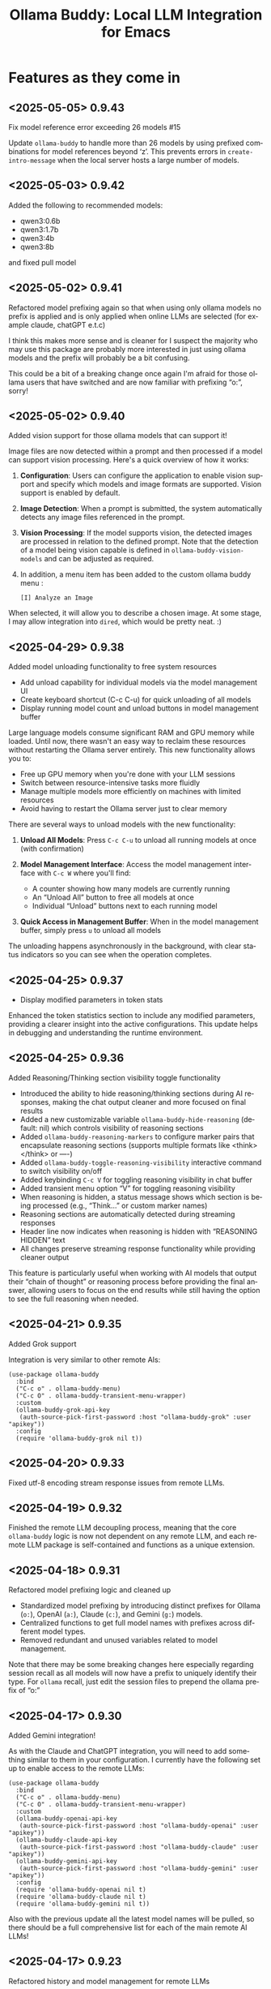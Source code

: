 #+title: Ollama Buddy: Local LLM Integration for Emacs
#+author: James Dyer
#+email: captainflasmr@gmail.com
#+language: en
#+options: ':t toc:nil author:nil email:nil num:nil title:nil
#+todo: TODO DOING | DONE
#+startup: showall

* Features as they come in

** <2025-05-05> *0.9.43*

Fix model reference error exceeding 26 models #15

Update =ollama-buddy= to handle more than 26 models by using prefixed combinations for model references beyond 'z'. This prevents errors in =create-intro-message= when the local server hosts a large number of models.

** <2025-05-03> *0.9.42*

Added the following to recommended models:

- qwen3:0.6b
- qwen3:1.7b
- qwen3:4b
- qwen3:8b

and fixed pull model

** <2025-05-02> *0.9.41*

Refactored model prefixing again so that when using only ollama models no prefix is applied and is only applied when online LLMs are selected (for example claude, chatGPT e.t.c)

I think this makes more sense and is cleaner for I suspect the majority who may use this package are probably more interested in just using ollama models and the prefix will probably be a bit confusing.

This could be a bit of a breaking change once again I'm afraid for those ollama users that have switched and are now familiar with prefixing "o:", sorry!

** <2025-05-02> *0.9.40*

Added vision support for those ollama models that can support it!

Image files are now detected within a prompt and then processed if a model can support vision processing. Here's a quick overview of how it works:

1. *Configuration*: Users can configure the application to enable vision support and specify which models and image formats are supported.  Vision support is enabled by default.
   
2. *Image Detection*: When a prompt is submitted, the system automatically detects any image files referenced in the prompt.
   
3. *Vision Processing*: If the model supports vision, the detected images are processed in relation to the defined prompt. Note that the detection of a model being vision capable is defined in =ollama-buddy-vision-models= and can be adjusted as required.

4. In addition, a menu item has been added to the custom ollama buddy menu :

   #+begin_src 
   [I] Analyze an Image
   #+end_src

When selected, it will allow you to describe a chosen image. At some stage, I may allow integration into =dired=, which would be pretty neat. :)

** <2025-04-29> *0.9.38*

Added model unloading functionality to free system resources

- Add unload capability for individual models via the model management UI
- Create keyboard shortcut (C-c C-u) for quick unloading of all models
- Display running model count and unload buttons in model management buffer

Large language models consume significant RAM and GPU memory while loaded. Until now, there wasn't an easy way to reclaim these resources without restarting the Ollama server entirely. This new functionality allows you to:

- Free up GPU memory when you're done with your LLM sessions
- Switch between resource-intensive tasks more fluidly
- Manage multiple models more efficiently on machines with limited resources
- Avoid having to restart the Ollama server just to clear memory

There are several ways to unload models with the new functionality:

1. *Unload All Models*: Press =C-c C-u= to unload all running models at once (with confirmation)

2. *Model Management Interface*: Access the model management interface with =C-c W= where you'll find:
   - A counter showing how many models are currently running
   - An "Unload All" button to free all models at once
   - Individual "Unload" buttons next to each running model

3. *Quick Access in Management Buffer*: When in the model management buffer, simply press =u= to unload all models

The unloading happens asynchronously in the background, with clear status indicators so you can see when the operation completes.

** <2025-04-25> *0.9.37*

- Display modified parameters in token stats

Enhanced the token statistics section to include any modified parameters, providing a clearer insight into the active configurations. This update helps in debugging and understanding the runtime environment.

** <2025-04-25> *0.9.36*

Added Reasoning/Thinking section visibility toggle functionality

- Introduced the ability to hide reasoning/thinking sections during AI responses, making the chat output cleaner and more focused on final results
- Added a new customizable variable =ollama-buddy-hide-reasoning= (default: nil) which controls visibility of reasoning sections
- Added =ollama-buddy-reasoning-markers= to configure marker pairs that encapsulate reasoning sections (supports multiple formats like <think></think> or ----)
- Added =ollama-buddy-toggle-reasoning-visibility= interactive command to switch visibility on/off
- Added keybinding =C-c V= for toggling reasoning visibility in chat buffer 
- Added transient menu option "V" for toggling reasoning visibility
- When reasoning is hidden, a status message shows which section is being processed (e.g., "Think..." or custom marker names)
- Reasoning sections are automatically detected during streaming responses
- Header line now indicates when reasoning is hidden with "REASONING HIDDEN" text
- All changes preserve streaming response functionality while providing cleaner output

This feature is particularly useful when working with AI models that output their "chain of thought" or reasoning process before providing the final answer, allowing users to focus on the end results while still having the option to see the full reasoning when needed.

** <2025-04-21> *0.9.35*

Added Grok support

Integration is very similar to other remote AIs:

#+begin_src elisp
(use-package ollama-buddy
  :bind
  ("C-c o" . ollama-buddy-menu)
  ("C-c O" . ollama-buddy-transient-menu-wrapper)
  :custom
  (ollama-buddy-grok-api-key
   (auth-source-pick-first-password :host "ollama-buddy-grok" :user "apikey"))
  :config
  (require 'ollama-buddy-grok nil t))
#+end_src

** <2025-04-20> *0.9.33*

Fixed utf-8 encoding stream response issues from remote LLMs.

** <2025-04-19> *0.9.32*

Finished the remote LLM decoupling process, meaning that the core =ollama-buddy= logic is now not dependent on any remote LLM, and each remote LLM package is self-contained and functions as a unique extension.

** <2025-04-18> *0.9.31*

Refactored model prefixing logic and cleaned up

- Standardized model prefixing by introducing distinct prefixes for Ollama (=o:=), OpenAI (=a:=), Claude (=c:=), and Gemini (=g:=) models.
- Centralized functions to get full model names with prefixes across different model types.
- Removed redundant and unused variables related to model management.

Note that there may be some breaking changes here especially regarding session recall as all models will now have a prefix to uniquely identify their type.  For =ollama= recall, just edit the session files to prepend the ollama prefix of "o:"

** <2025-04-17> *0.9.30*

Added Gemini integration!

As with the Claude and ChatGPT integration, you will need to add something similar to them in your configuration. I currently have the following set up to enable access to the remote LLMs:

#+begin_src elisp
(use-package ollama-buddy
  :bind
  ("C-c o" . ollama-buddy-menu)
  ("C-c O" . ollama-buddy-transient-menu-wrapper)
  :custom
  (ollama-buddy-openai-api-key
   (auth-source-pick-first-password :host "ollama-buddy-openai" :user "apikey"))
  (ollama-buddy-claude-api-key
   (auth-source-pick-first-password :host "ollama-buddy-claude" :user "apikey"))
  (ollama-buddy-gemini-api-key
   (auth-source-pick-first-password :host "ollama-buddy-gemini" :user "apikey"))
  :config
  (require 'ollama-buddy-openai nil t)
  (require 'ollama-buddy-claude nil t)
  (require 'ollama-buddy-gemini nil t))
#+end_src

Also with the previous update all the latest model names will be pulled, so there should be a full comprehensive list for each of the main remote AI LLMs!

** <2025-04-17> *0.9.23*

Refactored history and model management for remote LLMs

- Now pulling in latest model list for remote LLMs (so now ChatGPT 4.1 is available!)
- Removed redundant history and model management functions from =ollama-buddy-claude.el= and =ollama-buddy-openai.el=. Replaced them with shared implementations to streamline code and reduce duplication

** <2025-04-17> *0.9.23*

Refactored history and model management for remote LLMs

Removed redundant history and model management functions from =ollama-buddy-claude.el= and =ollama-buddy-openai.el=. Replaced them with shared implementations to streamline code and reduce duplication

** <2025-04-15> *0.9.22*

Enhanced session management

- Refactored =ollama-buddy-sessions-save= to autogenerate session names using timestamp and model.
- Improved session saving/loading by integrating org file handling.
- Updated mode line to display current session name dynamically.

Several improvements to session management, making it more intuitive and efficient for users. Here's a breakdown of the new functionality:

When saving a session, Ollama Buddy now creates a default name using the current timestamp and model name, users can still provide a custom name if desired.

An org file is now saved alongside the original elisp session file. This allows for better session recall as all interactions will be pulled back with the underlying session parameters still restored as before. There is an additional benefit in not only recalling precisely the session and any additional org interactions but also quickly saving to an org file for potential later inspection. Along with the improved autogenerated session name, this means it is much faster and more intuitive to save a snapshot of the current chat interaction.

The modeline now displays the current session name!

** <2025-04-11> *0.9.21*

Add history edit/view toggle features, so effectively merging the former history display into the history edit functionality.

** <2025-04-04> *0.9.20*

- Added =ollama-buddy-awesome.el= to integrate Awesome ChatGPT Prompts.

=ollama-buddy-awesome= is an =ollama-buddy= extension that integrates the popular [[https://github.com/f/awesome-chatgpt-prompts][Awesome ChatGPT Prompts]] repository, allowing you to leverage hundreds of curated prompts for various tasks and roles right within your Emacs environment, I thought that since I have integrated the =fabric= set of curated prompts then why not these!

*** Key Features

1. *Seamless Sync*: Automatically fetch the latest prompts from the GitHub repository, ensuring you always have access to the most up-to-date collection.

2. *Smart Categorization*: Prompts are intelligently categorized based on their content, making it easy to find the perfect prompt for your task.

3. *Interactive Selection*: Choose prompts through Emacs' familiar completion interface, with category and title information for quick identification.

4. *Effortless Application*: Apply selected prompts as system prompts in ollama-buddy with a single command, streamlining your AI-assisted workflow.

5. *Prompt Management*: List available prompts, preview their content, and display full prompt details on demand.

*** Getting Started

To access the Awesome ChatGPT prompts, just select the transient menu as normal and select "[a] Awesome ChatGPT Prompts", this will fetch the prompts and prepare everything for your first use and give you a transient menu as follows:

#+begin_example
Actions
[s] Send with Prompt
[p] Set as System Prompt
[l] List All Prompts
[c] Category Browser
[S] Sync Latest Prompts
[q] Back to Main Menu
#+end_example

Now available are a vast array of role-based and task-specific prompts, enhancing your =ollama-buddy= interactions in Emacs.

** <2025-04-01> *0.9.17*

- Added link to =ollama-buddy= info manual from the chat buffer and transient menu as MELPA has now picked it up and installed it!

** <2025-03-28> *0.9.16*

- Added =ollama-buddy-fix-encoding-issues= to handle text encoding problems.
- Refactored and streamline fabric pattern description handling.
- Removed unused fabric pattern categories to enhance maintainability.

** <2025-03-28> *0.9.15*

- Implement asynchronous operations for model management
  - Introduce non-blocking API requests for fetching, copying, and deleting models
- Add caching mechanisms to improve efficiency
  - Cache model data to reduce redundant API calls
  - Manage cache expiration with timestamps and time-to-live settings
- Update status line to reflect ongoing background operations
- Ensure smooth user interaction by minimizing wait times and enhancing performance

** <2025-03-26> *0.9.13*

- Added automatic writing of last response to a register
- Added M-r to search through prompt history

I was just thinking about a general workflow aspect and that is getting responses out of the =ollama-buddy= chat buffer.  Of course if you are already there then it will be easier, but even then the latest prompt, which is probably the one you are interested in will still have to be copied to the kill ring.

This issue is even more pronounced when you are sending text from other buffers to the chat.

So, the solution I have put in place is to always write the last response to a register of your choice.  I always think registers are an underused part of Emacs, I already have repurposed them for the multishot, so why not always make the last response available.

For example, you want to proofread a sentence, you can mark the text, send to the chat using the custom menu to proofread then the response will be available in maybe register "a".  The chat buffer will be brought up if not already visible so you can validate the output, then pop back to your buffer, delete the paragraph and insert the register "a"?, maybe.  I am going to put this in as I suspect no-one uses registers anyway and if they do, they can push the response writing register away using =ollama-buddy-default-register=, I don't think this will do any harm, and actually it is something I may starting using more often.

As a side note, I also need to think about popping into the chat buffer with a buffer text push to the chat, should I do it?, not sure yet, still getting to grips with the whole workflow aspect, so will need a little more time to see what works.

Also as a side note to this ramble, the general register prefix is annoyingly long =C-x r i <register>= so I have rebound in my config to =M-a=, as I never want to go back a sentence and also if I just write to the default "a" register then it feels ergonomically fast.

** <2025-03-25> *0.9.12*

- Added experimental Claude AI support!
- removed curl and replaced with url.el for online AI integration

A very similar implementation as for ChatGPT.

To activate, set the following:

#+begin_src elisp
(require 'ollama-buddy-claude nil t)
(ollama-buddy-claude-api-key "<extremely long key>")
#+end_src

** <2025-03-24> *0.9.11*

Added the ability to toggle streaming on and off

- Added customization option to enable/disable streaming mode
- Implemented toggle function with keybindings (C-c x) and transient menu option
- Added streaming status indicator in the modeline

The latest update introduces the ability to toggle between two response modes:

- *Streaming mode (default)*: Responses appear token by token in real-time, giving you immediate feedback as the AI generates content.
- *Non-streaming mode*: Responses only appear after they're fully generated, showing a "Loading response..." placeholder in the meantime.

While watching AI responses stream in real-time is often helpful, there are situations where you might prefer to see the complete response at once:

- When working on large displays where the cursor jumping around during streaming is distracting
- When you want to focus on your work without the distraction of incoming tokens until the full response is ready

The streaming toggle can be accessed in several ways:

1. Use the keyboard shortcut =C-c x=
2. Press =x= in the transient menu
3. Set the default behavior through customization:
   #+begin_src elisp
   (setq ollama-buddy-streaming-enabled nil) ;; Disable streaming by default
   #+end_src

The current streaming status is visible in the modeline indicator, where an "X" appears when streaming is disabled.

** <2025-03-22> *0.9.10*

Added experimental OpenAI support!

Yes, that's right, I said I never would do it, and of course, this package is still very much =ollama=-centric, but I thought I would just sneak in some rudimentary ChatGPT support, just for fun!

It is a very simple implementation, I haven't managed to get streaming working, so Emacs will just show "Loading Response..." as it waits for the response to arrive. It is asynchronous, however, so you can go off on your Emacs day while it loads (although being ChatGPT, you would think the response would be quite fast!)

By default, OpenAI/ChatGPT will not be enabled, so anyone wanting to use just a local LLM through =ollama= can continue as before. However, you can now sneak in some experimental ChatGPT support by adding the following to your Emacs config as part of the =ollama-buddy= set up.

#+begin_src elisp
(require 'ollama-buddy-openai nil t)
(setq ollama-buddy-openai-api-key "<big long key>")
#+end_src

and you can set the default model to ChatGPT too!

#+begin_src elisp
(setq ollama-buddy-default-model "GPT gpt-4o")
#+end_src

Note that to store the key you would probably want to choose either of the following methods so a sensitive key doesn't get stored in your Emacs init file:

Using =auth-source= (which includes authinfo) or =password-store= are both good options for securely storing and retrieving sensitive information. Here's how you can modify your configuration to use these methods:

1. Using auth-source (authinfo):

First, add your API keys to your =~/.authinfo= or =~/.authinfo.gpg= file (the latter is encrypted):

#+begin_src 
machine ollama-buddy-openai login apikey password <your-openai-api-key>
machine ollama-buddy-claude login apikey password <your-claude-api-key>
#+end_src

Then, modify your Emacs configuration:

#+begin_src elisp
(use-package ollama-buddy
  :load-path "~/source/repos/ollama-buddy"
  :bind
  ("C-c o" . ollama-buddy-menu)
  ("C-c O" . ollama-buddy-transient-menu-wrapper)
  :custom
  (ollama-buddy-openai-api-key
   (auth-source-pick-first-password :host "ollama-buddy-openai" :user "apikey"))
  (ollama-buddy-default-model "GPT gpt-4o")
  (ollama-buddy-claude-api-key
   (auth-source-pick-first-password :host "ollama-buddy-claude" :user "apikey"))
  (ollama-buddy-claude-default-model "claude-3-sonnet-20240229")
  :config
  (require 'ollama-buddy-openai nil t)
  (require 'ollama-buddy-claude nil t)
  ;; ... rest of your configuration
  )
#+end_src

2. Using password-store:

First, ensure you have =password-store= set up and add your API keys:

#+begin_src 
pass insert ollama-buddy/openai-api-key
pass insert ollama-buddy/claude-api-key
#+end_src

Then, modify your Emacs configuration:

#+begin_src elisp
(use-package password-store)

(use-package ollama-buddy
  :load-path "~/source/repos/ollama-buddy"
  :bind
  ("C-c o" . ollama-buddy-menu)
  ("C-c O" . ollama-buddy-transient-menu-wrapper)
  :custom
  (ollama-buddy-openai-api-key
   (password-store-get "ollama-buddy/openai-api-key"))
  (ollama-buddy-default-model "GPT gpt-4o")
  (ollama-buddy-claude-api-key
   (password-store-get "ollama-buddy/claude-api-key"))
  (ollama-buddy-claude-default-model "claude-3-sonnet-20240229")
  :config
  (require 'ollama-buddy-openai nil t)
  (require 'ollama-buddy-claude nil t)
  ;; ... rest of your configuration
  )
#+end_src

Both of these methods will securely store your API keys and retrieve them when needed, keeping them out of your Emacs configuration file. The =lambda= functions ensure that the keys are only retrieved when they're actually needed.

With this enabled, chat will present a list of ChatGPT models to choose from. The custom menu should also now work with chat, so from anywhere in Emacs, you can push predefined prompts to the =ollama= buddy chat buffer now supporting ChatGPT.

There is more integration required to fully incorporate ChatGPT into the =ollama= buddy system, like token rates and history, etc. But not bad for a first effort, methinks!

Here is my current config, now mixing ChatGPT with =ollama= models:

#+begin_src elisp
(use-package ollama-buddy
  :bind
  ("C-c o" . ollama-buddy-menu)
  ("C-c O" . ollama-buddy-transient-menu-wrapper)
  :custom
  (ollama-buddy-openai-api-key "<very long key>")
  (ollama-buddy-default-model "GPT gpt-4o")
  :config
  (require 'ollama-buddy-openai nil t)
  (ollama-buddy-update-menu-entry
   'refactor-code :model "qwen2.5-coder:7b")
  (ollama-buddy-update-menu-entry
   'git-commit :model "qwen2.5-coder:3b")
  (ollama-buddy-update-menu-entry
   'describe-code :model "qwen2.5-coder:3b")
  (ollama-buddy-update-menu-entry
   'dictionary-lookup :model "llama3.2:3b")
  (ollama-buddy-update-menu-entry
   'synonym :model "llama3.2:3b")
  (ollama-buddy-update-menu-entry
   'proofread :model "GPT gpt-4o")
  (ollama-buddy-update-menu-entry
   'custom-prompt :model "deepseek-r1:7b"))
#+end_src

** <2025-03-22> *0.9.9.5*

Added texinfo documentation for future automatic installation through MELPA and created an Emacs manual.

If you want to see what the manual would look like, just download the docs directory from github, cd into it, and run:

#+begin_src bash
make
sudo make install-docs
#+end_src

Then calling up =info= =C-h i= and ollama buddy will be present in the Emacs menu, or just select =m= and search for =Ollama Buddy=

For those interested in the manual, I have converted it into html format, which is accessible here:

[[file:docs/ollama-buddy.org]]

It has been converted using the following command:

#+begin_src bash
makeinfo --html --no-split ollama-buddy.texi -o ollama-buddy.html
pandoc -f html -t org -o ollama-buddy.org ollama-buddy.html
#+end_src

** <2025-03-20> *0.9.9*

Intro message with model management options (select, pull, delete) and option for recommended models to pull

- Enhance model management and selection features
- Display models available for download but not yet pulled

** <2025-03-19> *0.9.8*

Added model management interface to pull and delete models

- Introduced `ollama-buddy-manage-models` to list and manage models.
- Added actions for selecting, pulling, stopping, and deleting models.

You can now manage your Ollama models directly within Emacs with =ollama-buddy=

With this update, you can now:

- *Browse Available Models* – See all installed models at a glance.  
- *Select Models Easily* – Set your active AI model with a single click.  
- *Pull Models from Ollama Hub* – Download new models or update existing ones.  
- *Stop Running Models* – Halt background processes when necessary.  
- *Delete Unused Models* – Clean up your workspace with ease.  

1. *Open the Model Management Interface*  
   Press *=C-c W=* to launch the new *Model Management* buffer or through the transient menu.

2. *Manage Your Models*  
   - Click on a model to *select* it.  
   - Use *"Pull"* to fetch models from the Ollama Hub.  
   - Click *"Stop"* to halt active models.  
   - Use *"Delete"* to remove unwanted models.

3. *Perform Quick Actions*  
   - *=g=* → Refresh the model list.  
   - *=i=* → Import a *GGUF model file*.  
   - *=p=* → Pull a new model from the *Ollama Hub*.  

When you open the management interface, you get a structured list like this:

#+begin_src 
Ollama Models Management
=======================

Current Model: mistral:7b
Default Model: mistral:7b

Available Models:
  [ ] llama3.2:1b  Info  Pull  Delete
  [ ] starcoder2:3b  Info  Pull  Delete
  [ ] codellama:7b  Info  Pull  Delete
  [ ] phi3:3.8b  Info  Pull  Delete
  [x] llama3.2:3b  Info  Pull  Delete Stop

Actions:
[Import GGUF File]  [Refresh List]  [Pull Model from Hub]
#+end_src

Previously, managing Ollama models required manually running shell commands. With this update, you can now *do it all from Emacs*, keeping your workflow smooth and efficient!

** <2025-03-19> *0.9.7*

- Added GGUF file import and Dired integration

Import GGUF Models into Ollama from =dired= with the new =ollama-buddy-import-gguf-file= function. In =dired= just navigate to your file and press =C-c i= or =M-x ollama-buddy-import-gguf-file= to start the import process. This eliminates the need to manually input file paths, making the workflow smoother and faster.

The model will then be immediately available in the =ollama-buddy= chat interface.

** <2025-03-18> *0.9.6*

- Added a transient menu containing all commands currently presented in the chat buffer
- Added fabric prompting support, see https://github.com/danielmiessler/fabric
- Moved the presets to the top level so they will be present in the package folder

Ollama Buddy now includes a transient-based menu system to improve usability and streamline interactions. Yes, I originally stated that I would never do it, but I think it compliments my crafted simple textual menu and the fact that I have now defaulted the main chat interface to a simple menu.

This can give the user more options for configuration, they can use the chat in advanced mode where the keybindings are presented in situ, or a more minimal basic setup where the transient menu can be activated.  For my use-package definition I current have the following set up, with the two styles of menus sitting alongside each other :

  #+begin_src elisp
  :bind
  ("C-c o" . ollama-buddy-menu)
  ("C-c O" . ollama-buddy-transient-menu)
  #+end_src

The new menu provides an organized interface for accessing the assistant’s core functions, including chat, model management, roles, and Fabric patterns. This post provides an overview of the features available in the Ollama Buddy transient menus.

Yes that's right also =fabric= patterns!, I have decided to add in auto syncing of the patterns directory in https://github.com/danielmiessler/fabric

Simply I pull the patterns directory which contain prompt guidance for a range of different topics and then push them through a completing read to set the =ollama-buddy= system prompt, so a special set of curated prompts can now be applied right in the =ollama-buddy= chat!

Anyways, here is a description of the transient menu system.

*** What is the Transient Menu?

The transient menu in Ollama Buddy leverages Emacs' =transient.el= package (the same technology behind Magit's popular interface) to create a hierarchical, discoverable menu system. This approach transforms the user experience from memorizing numerous keybindings to navigating through logical groups of commands with clear descriptions.

*** Accessing the Menu

The main transient menu can be accessed with the keybinding =C-c O= when in an Ollama Buddy chat buffer. You can also call it via =M-x ollama-buddy-transient-menu= from anywhere in Emacs.

*** What the Menu Looks Like

When called, the main transient menu appears at the bottom of your Emacs frame, organized into logical sections with descriptive prefixes. Here's what you'll see:

#+begin_src 
|o(Y)o| Ollama Buddy
[Chat]             [Prompts]            [Model]               [Roles & Patterns]
o  Open Chat       l  Send Region       m  Switch Model       R  Switch Roles
O  Commands        s  Set System Prompt v  View Model Status  E  Create New Role
RET Send Prompt    C-s Show System      i  Show Model Info    D  Open Roles Directory
h  Help/Menu       r  Reset System      M  Multishot          f  Fabric Patterns
k  Kill/Cancel     b  Ollama Buddy Menu

[Display Options]          [History]              [Sessions]             [Parameters]
A  Toggle Interface Level  H  Toggle History      N  New Session         P  Edit Parameter
B  Toggle Debug Mode       X  Clear History       L  Load Session        G  Display Parameters
T  Toggle Token Display    V  Display History     S  Save Session        I  Parameter Help
U  Display Token Stats     J  Edit History        Q  List Sessions       K  Reset Parameters
C-o Toggle Markdown->Org                          Z  Delete Session      F  Toggle Params in Header
c  Toggle Model Colors                                                   p  Parameter Profiles
g  Token Usage Graph
#+end_src

This visual layout makes it easy to discover and access the full range of Ollama Buddy's functionality. Let's explore each section in detail.

*** Menu Sections Explained

**** Chat Section

This section contains the core interaction commands:

- *Open Chat (o)*: Opens the Ollama Buddy chat buffer
- *Commands (O)*: Opens a submenu with specialized commands
- *Send Prompt (RET)*: Sends the current prompt to the model
- *Help/Menu (h)*: Displays the help assistant with usage tips
- *Kill/Cancel Request (k)*: Cancels the current ongoing request

**** Prompts Section

These commands help you manage and send prompts:

- *Send Region (l)*: Sends the selected region as a prompt
- *Set System Prompt (s)*: Sets the current prompt as a system prompt
- *Show System Prompt (C-s)*: Displays the current system prompt
- *Reset System Prompt (r)*: Resets the system prompt to default
- *Ollama Buddy Menu (b)*: Opens the classic menu interface

**** Model Section

Commands for model management:

- *Switch Model (m)*: Changes the active LLM
- *View Model Status (v)*: Shows status of all available models
- *Show Model Info (i)*: Displays detailed information about the current model
- *Multishot (M)*: Sends the same prompt to multiple models

**** Roles & Patterns Section

These commands help manage roles and use fabric patterns:

- *Switch Roles (R)*: Switch to a different predefined role
- *Create New Role (E)*: Create a new role interactively
- *Open Roles Directory (D)*: Open the directory containing role definitions
- *Fabric Patterns (f)*: Opens the submenu for Fabric patterns

When you select the Fabric Patterns option, you'll see a submenu like this:

#+begin_src 
Fabric Patterns (42 available, last synced: 2025-03-18 14:30)
[Actions]             [Sync]              [Categories]          [Navigation]
s  Send with Pattern  S  Sync Latest      u  Universal Patterns q  Back to Main Menu
p  Set as System      P  Populate Cache   c  Code Patterns
l  List All Patterns  I  Initial Setup    w  Writing Patterns
v  View Pattern Details                   a  Analysis Patterns
#+end_src

**** Display Options Section

Commands to customize the display:

- *Toggle Interface Level (A)*: Switch between basic and advanced interfaces
- *Toggle Debug Mode (B)*: Enable/disable JSON debug information
- *Toggle Token Display (T)*: Show/hide token usage statistics
- *Display Token Stats (U)*: Show detailed token usage information
- *Toggle Markdown->Org (C-o)*: Enable/disable conversion to Org format
- *Toggle Model Colors (c)*: Enable/disable model-specific colors
- *Token Usage Graph (g)*: Display a visual graph of token usage

**** History Section

Commands for managing conversation history:

- *Toggle History (H)*: Enable/disable conversation history
- *Clear History (X)*: Clear the current history
- *Display History (V)*: Show the conversation history
- *Edit History (J)*: Edit the history in a buffer

**** Sessions Section

Commands for session management:

- *New Session (N)*: Start a new session
- *Load Session (L)*: Load a saved session
- *Save Session (S)*: Save the current session
- *List Sessions (Q)*: List all available sessions
- *Delete Session (Z)*: Delete a saved session

**** Parameters Section

Commands for managing model parameters:

- *Edit Parameter (P)*: Opens a submenu to edit specific parameters
- *Display Parameters (G)*: Show current parameter settings
- *Parameter Help (I)*: Display help information about parameters
- *Reset Parameters (K)*: Reset parameters to defaults
- *Toggle Params in Header (F)*: Show/hide parameters in header
- *Parameter Profiles (p)*: Opens the parameter profiles submenu

When you select the Edit Parameter option, you'll see a comprehensive submenu of all available parameters:

#+begin_src 
Parameters
[Generation]                [More Generation]          [Mirostat]
t  Temperature              f  Frequency Penalty       M  Mirostat Mode
k  Top K                    s  Presence Penalty        T  Mirostat Tau
p  Top P                    n  Repeat Last N           E  Mirostat Eta
m  Min P                    x  Stop Sequences
y  Typical P                l  Penalize Newline
r  Repeat Penalty

[Resource]                  [More Resource]            [Memory]
c  Num Ctx                  P  Num Predict             m  Use MMAP
b  Num Batch                S  Seed                    L  Use MLOCK
g  Num GPU                  N  NUMA                    C  Num Thread
G  Main GPU                 V  Low VRAM
K  Num Keep                 o  Vocab Only

[Profiles]                  [Actions]
d  Default Profile          D  Display All
a  Creative Profile         R  Reset All
e  Precise Profile          H  Help
A  All Profiles             F  Toggle Display in Header
                            q  Back to Main Menu
#+end_src

*** Parameter Profiles

Ollama Buddy includes predefined parameter profiles that can be applied with a single command. When you select "Parameter Profiles" from the main menu, you'll see:

#+begin_src 
Parameter Profiles
Current modified parameters: temperature, top_k, top_p
[Available Profiles]
d  Default
c  Creative
p  Precise

[Actions]
q  Back to Main Menu
#+end_src

*** Commands Submenu

The Commands submenu provides quick access to specialized operations:

#+begin_src 
Ollama Buddy Commands
[Code Operations]       [Language Operations]    [Pattern-based]         [Custom]
r  Refactor Code        l  Dictionary Lookup     f  Fabric Patterns      C  Custom Prompt
d  Describe Code        s  Synonym Lookup        u  Universal Patterns   m  Minibuffer Prompt
g  Git Commit Message   p  Proofread Text        c  Code Patterns

[Actions]
q  Back to Main Menu
#+end_src

*** Direct Keybindings

For experienced users who prefer direct keybindings, all transient menu functions can also be accessed through keybindings with the prefix of your choice (or =C-c O= when in the chat minibuffer) followed by the key shown in the menu. For example:

- =C-c O s= - Set system prompt
- =C-c O m= - Switch model
- =C-c O P= - Open parameter menu

*** Customization

The transient menu can be customized by modifying the =transient-define-prefix= definitions in the package. You can add, remove, or rearrange commands to suit your workflow.


** <2025-03-17> *0.9.5*

Added conversation history editing

- Added functions to edit conversation history (=ollama-buddy-history-edit=, =ollama-buddy-history-save=, etc.).
- Updated =ollama-buddy-display-history= to support history editing.
- Added keybinding =C-c E= for history editing.

Introducing conversation history editing!!

*Key Features*

Now, you can directly modify past interactions, making it easier to refine and manage your =ollama-buddy= chat history.

Previously, conversation history was static, you could view it but not change it. With this update, you can now:

- Edit conversation history directly in a buffer.
- Modify past interactions for accuracy or clarity.
- Save or discard changes with intuitive keybindings (=C-c C-c= to save, =C-c C-k= to cancel).
- Edit the history of all models or a specific one.

Simply use the new command *=C-c E=* to open the conversation history editor. This will display your past interactions in an editable format (alist). Once you’ve made your changes, press =C-c C-c= to save them back into Ollama Buddy’s memory.

and with a universal argument you can leverage =C-c E= to edit an individual model.

** <2025-03-17> *0.9.1*

New simple basic interface is available.

As this package becomes more advanced, I've been adding more to the intro message, making it increasingly cluttered. This could be off-putting for users who just want a simple interface to a local LLM via Ollama.

Therefore I have decided to add a customization option to simplify the menu.

Note: all functionality will still be available through keybindings, so just like Emacs then! :)

Note: some could see this initially as a breaking change as the intro message will look different, but rest assured all the functionality is still there (just to re-emphasize), so if you have been using it before and want the original functionality/intro message, just set :

#+begin_src 
(setq ollama-buddy-interface-level 'advanced)
#+end_src

#+begin_src elisp
(defcustom ollama-buddy-interface-level 'basic
  "Level of interface complexity to display.
'basic shows minimal commands for new users.
'advanced shows all available commands and features."
  :type '(choice (const :tag "Basic (for beginners)" basic)
                (const :tag "Advanced (full features)" advanced))
  :group 'ollama-buddy)
#+end_src

By default the menu will be set to Basic, unless obviously set explictly in an init file.  Here is an example of the basic menu:

#+begin_src 
,*** Welcome to OLLAMA BUDDY

,#+begin_example
 ___ _ _      n _ n      ___       _   _ _ _
|   | | |__._|o(Y)o|__._| . |_ _ _| |_| | | |
| | | | | .  |     | .  | . | | | . | . |__ |
|___|_|_|__/_|_|_|_|__/_|___|___|___|___|___|
,#+end_example

,**** Available Models

  (a) another:latest     (d) jamesio:latest
  (b) funnyname2:latest  (e) tinyllama:latest
  (c) funnyname:latest   (f) llama:latest

,**** Quick Tips

- Ask me anything!                    C-c C-c
- Change model                        C-c m
- Cancel request                      C-c k
- Browse prompt history               M-p/M-n
- Advanced interface (show all tips)  C-c A
#+end_src

and of the more advanced version

#+begin_src 
,*** Welcome to OLLAMA BUDDY

,#+begin_example
 ___ _ _      n _ n      ___       _   _ _ _
|   | | |__._|o(Y)o|__._| . |_ _ _| |_| | | |
| | | | | .  |     | .  | . | | | . | . |__ |
|___|_|_|__/_|_|_|_|__/_|___|___|___|___|___|
,#+end_example

,**** Available Models

  (a) another:latest     (d) jamesio:latest
  (b) funnyname2:latest  (e) tinyllama:latest
  (c) funnyname:latest   (f) llama:latest

,**** Quick Tips

- Ask me anything!                    C-c C-c
- Show Help/Token-usage/System-prompt C-c h/U/C-s
- Model Change/Info/Cancel            C-c m/i/k
- Prompt history                      M-p/M-n
- Session New/Load/Save/List/Delete   C-c N/L/S/Y/W
- History Toggle/Clear/Show           C-c H/X/V
- Prompt to multiple models           C-c l
- Parameter Edit/Show/Help/Reset      C-c P/G/I/K
- System Prompt/Clear   C-u/+C-u +C-u C-c C-c
- Toggle JSON/Token/Params/Format     C-c D/T/Z/C-o
- Basic interface (simpler display)   C-c A
- In another buffer? M-x ollama-buddy-menu
#+end_src



** <2025-03-17> *0.9.0*

Added command-specific parameter customization

- Added :parameters property to command definitions for granular control
- Implemented functions to apply and restore parameter settings
- Added example configuration to refactor-code command

With the latest update, you can now define specific parameter sets for each command in the menu, enabling you to optimize each AI interaction for its particular use case.

Different AI tasks benefit from different parameter settings. When refactoring code, you might want a more deterministic, precise response (lower temperature, higher repetition penalty), but when generating creative content, you might prefer more variation and randomness (higher temperature, lower repetition penalty). Previously, you had to manually adjust these parameters each time you switched between different types of tasks.

The new command-specific parameters feature lets you pre-configure the optimal settings for each use case. Here's how it works:

*** Key Features

- *Per-Command Parameter Sets*: Define custom parameter values for each command in your menu
- *Automatic Application*: Parameters are applied when running a command and restored afterward
- *Non-Destructive*: Your global parameter settings remain untouched
- *Easy Configuration*: Simple interface for adding or updating parameters

*** Example Configuration

#+begin_src elisp
;; Define a command with specific parameters
(refactor-code
 :key ?r
 :description "Refactor code"
 :prompt "refactor the following code:"
 :system "You are an expert software engineer..."
 :parameters ((temperature . 0.2) (top_p . 0.7) (repeat_penalty . 1.3))
 :action (lambda () (ollama-buddy--send-with-command 'refactor-code)))

;; Add parameters to an existing command
(ollama-buddy-add-parameters-to-command 'git-commit
 :temperature 0.4
 :top_p 0.9
 :repeat_penalty 1.1)

;; Update properties and parameters at once
(ollama-buddy-update-command-with-params 'describe-code
 :model "codellama:latest"
 :parameters '((temperature . 0.3) (top_p . 0.8)))
#+end_src

This feature is particularly useful for:

1. *Code-related tasks*: Lower temperature for more deterministic code generation
2. *Creative writing*: Higher temperature for more varied and creative outputs
3. *Technical explanations*: Balanced settings for clear, accurate explanations
4. *Summarization tasks*: Custom parameters to control verbosity and focus

** <2025-03-16> *0.8.5*

Added system prompt support for commands

- Introduced `:system` field to command definitions.
- Added `ollama-buddy-show-system-prompt` to view active system prompt.
- Updated UI elements to reflect system prompt status.

Previously, individual menu commands in =ollama-buddy= only included a user prompt. Now, each command can define a *system prompt*, which provides background context to guide the AI's responses. This makes interactions more precise and tailored.  

*Key Features*

- *System prompts per command*: Specify background instructions for each AI-powered command using the new =:system= field.  
- *View active system prompt*: Use =C-c C-s= to display the current system prompt in a dedicated buffer.  
- *Updated UI elements*: The status line now indicates whether a system prompt is active.  

A helper function has also been added to update the default menu, for example, you might want to tweak a couple of things:

#+begin_src elisp
(use-package ollama-buddy
  :bind ("C-c o" . ollama-buddy-menu)
  :custom
  (ollama-buddy-default-model "llama3.2:3b")
  :config
  (ollama-buddy-update-menu-entry
   'refactor-code
   :model "qwen2.5-coder:7b"
   :system "You are an expert software engineer who improves code and only mainly using the principles exhibited by Ada")
  (ollama-buddy-update-menu-entry
   'git-commit
   :model "qwen2.5-coder:3b"
   :system "You are a version control expert and mainly using subversion"))
#+end_src

** <2025-03-14> *0.8.0*

Added system prompt support

- Added =ollama-buddy--current-system-prompt= variable to track system prompts
- Updated prompt area rendering to distinguish system prompts
- Modified request payload to include system prompt when set
- Enhanced status bar to display system prompt indicator
- Improved help menu with system prompt keybindings

So this is system prompt support in Ollama Buddy!, allowing you to set and manage system-level instructions for your AI interactions. This feature enables you to define a *persistent system prompt* that remains active across user queries, providing better control over conversation context.  

*Key Features*

You can now designate any user prompt as a system prompt, ensuring that the AI considers it as a guiding instruction for future interactions. To set the system prompt, use:  

#+begin_src 
C-u C-c C-c
#+end_src

*Example:*

1. Type:

#+begin_src 
Always respond in a formal tone.
#+end_src

2. Press =C-u C-c C-c= This prompt is now set as the *system prompt* and any further chat ollama responses will adhere to the overarching guidelines defined in the prompt.

If you need to clear the system prompt and revert to normal interactions, use:  

#+begin_src 
C-u C-u C-c C-c
#+end_src

*How It Works*

- The active *system prompt* is stored and sent with each user prompt.  
- A "S" indicator appears in the status bar when a system prompt is active.  
- The request payload now includes the system role, allowing AI to recognize persistent instructions.  

*Demo*

Set the system message to:

You must always respond in a single sentence.

Now ask the following:

Tell me why Emacs is so great!

Tell me about black holes

clear the system message and ask again, the reponses should now be more verbose!!

#+attr_org: :width 300px
#+attr_html: :width 100%
[[file:img/ollama-buddy-screen-recording_015.gif]]

** <2025-03-13> *0.7.4*

Added model info command, update keybindings

- Added `ollama-buddy-show-raw-model-info` to fetch and display raw JSON details 
  of the current model in the chat buffer.
- Updated keybindings:
  - `C-c i` now triggers model info display.
  - `C-c h` mapped to help assistant.
  - Improved shortcut descriptions in quick tips section.
- Removed unused help assistant entry from menu.
- Changed minibuffer-prompt key from `?i` to `?b`.

** <2025-03-12> *0.7.3*

Added function to associate models with menu commands

- Added =ollama-buddy-add-model-to-menu-entry= autoload function
- Enabled dynamic modification of command-model associations

This is a helper function that allows you to associate specific models with individual menu commands.

Configuration to apply a model to a menu entry is now straightforward, in your Emacs init file, add something like:

#+begin_src elisp
(with-eval-after-load 'ollama-buddy
  (ollama-buddy-add-model-to-menu-entry 'dictionary-lookup "tinyllama:latest")
  (ollama-buddy-add-model-to-menu-entry 'synonym "tinyllama:latest"))
#+end_src

This configures simpler tasks like dictionary lookups and synonym searches to use the more efficient TinyLlama model, while your default model will still be used for more complex operations.

** <2025-03-12> *0.7.2*

Added menu model colours back in and removed some redundant code

** <2025-03-11> *0.7.1*

Added debug mode to display raw JSON messages in a debug buffer

- Created new debug buffer to show raw JSON messages from Ollama API
- Added toggle function to enable/disable debug mode (ollama-buddy-toggle-debug-mode)
- Modified stream filter to log and pretty-print incoming JSON messages
- Added keybinding C-c D to toggle debug mode
- Updated documentation in welcome message

** <2025-03-11> *0.7.0*

Added comprehensive Ollama parameter management

- Added customization for all Ollama option API parameters with defaults
- Only send modified parameters to preserve Ollama defaults
- Display active parameters with visual indicators for modified values
- Add keybindings and help system for parameter management
- Remove redundant temperature controls in favor of unified parameters

Introduced parameter management capabilities that give you complete control over your Ollama model's behavior through the options in the ollamas API.

Ollama's API supports a rich set of parameters for fine-tuning text generation, from controlling creativity with =temperature= to managing token selection with =top_p= and =top_k=. Until now, Ollama Buddy only exposed the =temperature= parameter, but this update unlocks the full potential of Ollama's parameter system!

*** Key Features:

- *All Parameters* - set all custom options for the ollama LLM at runtime
- *Smart Parameter Management*: Only modified parameters are sent to Ollama, preserving the model's built-in defaults for optimal performance
- *Visual Parameter Interface*: Clear display showing which parameters are active with highlighting for modified values

** Keyboard Shortcuts

Parameter management is accessible through simple keyboard shortcuts from the chat buffer:

- =C-c P= - Edit a parameter
- =C-c G= - Display current parameters
- =C-c I= - Show parameter help
- =C-c K= - Reset parameters to defaults

** <2025-03-10> *0.6.1*

Refactored prompt handling so each org header line should now always have a prompt for better export

- Added functionality to properly handle prompt text when showing/replacing prompts
- Extracted inline lambdas in menu actions into named functions
- Added fallback for when no default model is set

** <2025-03-08> *0.6.0*

Chat buffer now in org-mode

- Enabled =org-mode= in chat buffer for better text structure
- Implemented =ollama-buddy--md-to-org-convert-region= for Markdown to Org conversion
- Turn org conversion on and off
- Updated keybindings =C-c C-o= to toggle Markdown to Org conversion

*Key Features*  

1. The chat buffer is now in =org-mode= which gives the buffer enhanced readability and structure. Now, conversations automatically format user prompts and AI responses with *org-mode headings*, making them easier to navigate.

2. Of course with org-mode you will now get the additional benefits for free, such as:

   - outlining
   - org export
   - heading navigation
   - source code fontification

3. Previously, responses in *Ollama Buddy* were displayed in markdown formatting, which wasn’t always ideal for *org-mode users*. Now, you can automatically convert Markdown elements, such as bold/italic text, code blocks, and lists, into proper org-mode formatting.  This gives you the flexibility to work with markdown or org-mode as needed.  

** <2025-03-07> *0.5.1*

Added temperature control

- Implemented temperature control parameter
- Added menu commands for setting (T), resetting (0)
- Added keybindings (C-c t/T/0) for quick temperature adjustments
- Updated header line and prompt displays to show current temperature
- Included temperature info in welcome screen with usage guidance

This addition gives users fine-grained control over the creativity and randomness of their AI responses through a new temperature variable.

This update adds several convenient ways to control temperature in Ollama-Buddy:

*Key Features*

1. *Direct Temperature Setting*: Use =C-c t= from the chat buffer or the menu command =[T]= to set an exact temperature value between 0.0 and 2.0.

2. *Preset Temperatures*: Quickly switch between common temperature presets with =C-c T= from the chat buffer:
   - Precise (0.1) - For factual responses
   - Focused (0.3) - For deterministic, coherent outputs
   - Balanced (0.7) - Default setting
   - Creative (0.9) - For more varied, creative responses

3. *Reset to Default*: Return to the default temperature (0.7) with =C-c 0= or the menu command =[0]=.

4. *Visual Feedback*: The current temperature is displayed in the header line and before each response, so you always know what setting you're using.

** <2025-03-06> *0.5.0*

Implemented session management, so you can now save your conversations and bring them back with the relevant context and chat history!

- Chat history is now maintained separately for each model
- Added session new/load/save/delete/list functionality
- A switch in context can now be achieved by any of the following methods:
  - Loading a previous session
  - Creating a new session
  - Clearing history on the current session
  - Toggling history on and off

*Key Benefits*

- More relevant responses when switching between models
- Prevents context contamination across different models
- Clearer session management and organization

*Key Features*

1. *Session Management*

With session management, you can now:

- *Save session* with =ollama-buddy-sessions-save= (or through the ollama-buddy-menu) Preserve your current conversation with a custom name
- *Load session* with =ollama-buddy-sessions-load= (or through the ollama-buddy-menu) Return to previous conversations exactly where you left off
- *List all sessions* with =ollama-buddy-sessions-list= (or through the ollama-buddy-menu) View all saved sessions with metadata including timestamps and models used
- *Delete session* with =ollama-buddy-sessions-delete= (or through the ollama-buddy-menu) Clean up sessions you no longer need
- *New session* with =ollama-buddy-sessions-new=  (or through the ollama-buddy-menu) Begin a clean slate without losing your saved sessions

2. *Menu Commands*

The following commands have been added to the =ollama-buddy-menu=:

- =E= New session
- =L= Load session
- =S= Save session
- =Y= List sessions
- =K= Delete session

** <2025-03-04> *0.4.1*

Added a sparse version of =ollama-buddy= called =ollama-buddy-mini=, see the github repository for the elisp file and a description in =README-mini.org=

** <2025-03-03> *0.4.0*

Added conversation history support and navigation functions

- Implemented conversation history tracking between prompts and responses
- Added configurable history length limits and visual indicators
- Created navigation functions to move between prompts/responses in buffer

*Key Features*

1. *Conversation History*

Ollama Buddy now maintains context between your interactions by:

- Tracking conversation history between prompts and responses
- Sending previous messages to Ollama for improved contextual responses
- Displaying a history counter in the status line showing conversation length
- Providing configurable history length limits to control memory usage

You can control this feature with:

#+begin_src elisp
;; Enable/disable conversation history (default: t)
(setq ollama-buddy-history-enabled t)

;; Set maximum conversation pairs to remember (default: 10)
(setq ollama-buddy-max-history-length 10)

;; Show/hide the history counter in the header line (default: t)
(setq ollama-buddy-show-history-indicator t)
#+end_src

2. *Enhanced Navigation*

Moving through longer conversations is now much easier with:

- Navigation functions to jump between prompts using C-c n/p

3. *Menu Commands*

Three new menu commands have been added:

- =H=: Toggle history tracking on/off
- =X=: Clear the current conversation history
- =V=: View the full conversation history in a dedicated buffer

** <2025-03-02> *0.3.1*

Enhanced model colour contrast with themes, allowing =ollama-buddy-enable-model-colors= to be enabled by default.

** <2025-03-01> *0.3.0*

Added real-time token usage tracking and display

- Introduce variables to track token counts, rates, and usage history
- Implement real-time token rate updates with a timer
- Add a function to display token usage statistics in a dedicated buffer
- Allow toggling of token stats display after responses
- Integrate token tracking into response processing and status updates
- Ensure cleanup of timers and tracking variables on completion or cancellation

*Key Features*

1. *Menu Commands*

   The following command has been added to the =ollama-buddy-menu=:

   - =t= Show a summary of token model usage stats

** <2025-02-28> *0.2.4*

Added model-specific color highlighting

- Introduce `ollama-buddy-enable-model-colors` (default: nil) to toggle model-based color highlighting.
- Assign consistent colors to models based on string hashing.
- Apply colors to model names in the menu, status, headers, and responses.
- Add `ollama-buddy-toggle-model-colors` command to toggle this feature.

This enhancement aims to improve user experience by visually distinguishing different AI models within the interface.

Note: I am likely to use both *colour* and *color* interchangeably in the following text! :)

*Key Features*

1. *Model-Specific Colors*
   
   - A new customizable variable, =ollama-buddy-enable-model-colors=, allows users to enable or disable model-specific colors.
   - Colors are generated based on a model's name using a hashing function that produces consistent and visually distinguishable hues.
   - However there could be an improvement regarding ensuring the contrast is sufficient and hence visibility maintained with differing themes.

2. *Interactive Color Toggle*
   - Users can toggle model-specific colors with the command =ollama-buddy-toggle-model-colors=, providing flexibility in interface customization.

4. *Colored Model Listings*
   - Model names are now displayed with their respective colors in various parts of the interface, including:
     - The status line
     - Model selection menus
     - Command definitions
     - Chat history headers

5. *Menu Commands*

The following command hashing been added to the =ollama-buddy-menu=:

- =C= Toggle colors
   
** <2025-02-28> *0.2.3*

Added Prompt History Support

- Prompts are now integrated into the Emacs history mechanism which means they persist across sessions.  
- Use =M-p= to navigate prompt history, and =M-p= / =M-n= within the minibuffer to insert previous prompts.  

*Key Features*

- Persistent prompt history
- A new variable, =ollama-buddy--prompt-history=, now keeps track of past prompts. This means you can quickly recall and reuse previous queries instead of retyping them from scratch.
- =M-p= - recall a previous prompt in the buffer which will bring up the minibuffer for prompt history selection.
- Minibuffer =M-p= / =M-n= - Navigate through past prompts when prompted for input.

** <2025-02-27> *0.2.2*

Added support for role-based presets

- Introduced `ollama-buddy-roles-directory` for storing role preset files.
- Implemented interactive functions to manage roles:
  - `ollama-buddy-roles-switch-role`
  - `ollama-buddy-role-creator-create-new-role`
  - `ollama-buddy-roles-open-directory`
- Added ability to create and switch between role-specific commands.
- Updated menu commands to include role management options.

This enhancement allows you to create, switch, and manage role-specific command configurations, which basically generates differing menu layouts and hence command options based on your context, making your workflow more personalized and efficient.  

*What Are Role-Based Presets?*

Roles in Ollama Buddy are essentially *profiles* tailored to specific tasks. Imagine you're using Ollama Buddy for:  

- *Coding assistance* with one set of prompts
- *Creative writing* with a different tone and response style
- *Generating Buffy Style Quips* - just a fun one!

With this update, you can now create presets for each of these contexts and switch between them seamlessly without manually re-configuring settings every time. On each switch of context and hence role, a new ollama buddy menu will be generated with the associated keybinding attached to the relevant context commands.

*Key Features*

*1. Store Your Custom Roles*

A new directory =ollama-buddy-roles-directory= (defaulting to =~/.emacs.d/ollama-buddy-presets/=) now holds your role presets. Each role is saved as an =.el= file containing predefined *commands*, *shortcuts*, and *model preferences*.  

*2. Easily Switch Between Roles*

With =M-x ollama-buddy-roles-switch-role= you can pick from available role presets and swap effortlessly between them (or use the menu item from =ollama-buddy-menu=)

*3. Create Custom Roles with Unique Commands*

You can now define *custom commands* for each role with =M-x ollama-buddy-role-creator-create-new-role= (or the menu item from =ollama-buddy-menu=)

This interactive function allows you to:  

- Assign menu shortcuts to commands  
- Describe command behaviour  
- Set a default AI model  
- Define a system prompt for guiding responses  

Once saved, your new role is ready to load anytime!  

*4. Open Role Directory in Dired*

Need to tweak a role manually? A simple, run =M-x ollama-buddy-roles-open-directory= or of course also from the =ollama-buddy-menu= which opens the presets folder in *dired*, where you can quickly edit, copy, or delete role configurations.

*5. Preconfigured presets are available if you'd like to use a ready-made setup.*

- ollama-buddy--preset__buffy.el
- ollama-buddy--preset__default.el
- ollama-buddy--preset__developer.el
- ollama-buddy--preset__janeway.el
- ollama-buddy--preset__translator.el
- ollama-buddy--preset__writer.el

If these files are put in the =ollama-buddy-roles-directory= then the role selection menu will pass through completing-read, and present the following:

{buffy | default | developer | janeway | translator | writer}

With the selection regenerating the =ollama-buddy-menu= accordingly, and off you go.

*6. Menu commands*

The following commands have been added to the =ollama-buddy-menu=:

- =R= Switch Role
- =N= Create New Role
- =D= Open Roles Directory

** <2025-02-26> *0.2.1*

Added multishot execution with model selection  (See multishot section for description of new feature!)

- Assign letters to models for quick selection
- Implement multishot mode for sequential requests to multiple models
- Store responses per model in registers named after assigned letters
- Display multishot progress in status
- Bind `C-c C-l` to trigger multishot prompt

With the new *multishot mode*, you can now send a prompt to multiple models in sequence, and compare their responses, the results are also available in named registers.

*Key Features*

*1. Letter-Based Model Shortcuts*

Instead of manually selecting models, each available model is now assigned a *letter* (e.g., =(a) mistral=, =(b) gemini=). This allows for quick model selection when sending prompts or initiating a *multishot sequence*.

*2. Multishot Execution (=C-c C-l=)*

Ever wondered how different models would answer the same question? With *Multishot Mode*, you can:

- Send your prompt to a sequence of models in one shot.  
- Track progress as responses come in.  
- Store each model’s response in a *register*, making it easy to reference later, each assigned model letter corresponds to the named register.

*3. Status Updates*

When running a multishot execution, the status now updates dynamically:

- *"Multi Start"* when the sequence begins.  
- *"Processing..."* during responses.  
- *"Multi Finished"* when all models have responded.  

*4. How It Works*

1. *=C-c C-l=* to start a multishot session in the chat buffer.
2. Type a sequence of model letters (e.g., =abc= to use models =mistral=, =gemini=, and =llama=).  
3. The selected models will process the prompt *one by one*.  
4. The responses will be saved to registers of the same named letter for recalling later.
  
** <2025-02-19> *0.2.0*

Improved prompt handling in chat buffer and simplified setup

- Chat buffer now more prompt based rather than ad-hoc using C-c C-c to send and C-c C-k to cancel
- Connection monitor now optional, ollama status visibility now maintained by strategic status checks simplifying setup.
- Can now change models from chat buffer using C-c C-m
- Updated intro message with ascii logo
- Suggested default "C-c o" for =ollama-buddy-menu=
- defcustom ollama-buddy-command-definitions now will work in the customization interface.

** <2025-02-13>

Models can be assigned to individual commands

- Set menu :model property to associate a command with a model
- Introduce `ollama-buddy-fallback-model` for automatic fallback if the specified model is unavailable.
- Improve `ollama-buddy--update-status-overlay` to indicate model substitution.
- Expand `ollama-buddy-menu` with structured command definitions using properties for improved flexibility.
- Add `ollama-buddy-show-model-status` to display available and used models.
- Refactor command execution flow to ensure model selection is handled dynamically.
